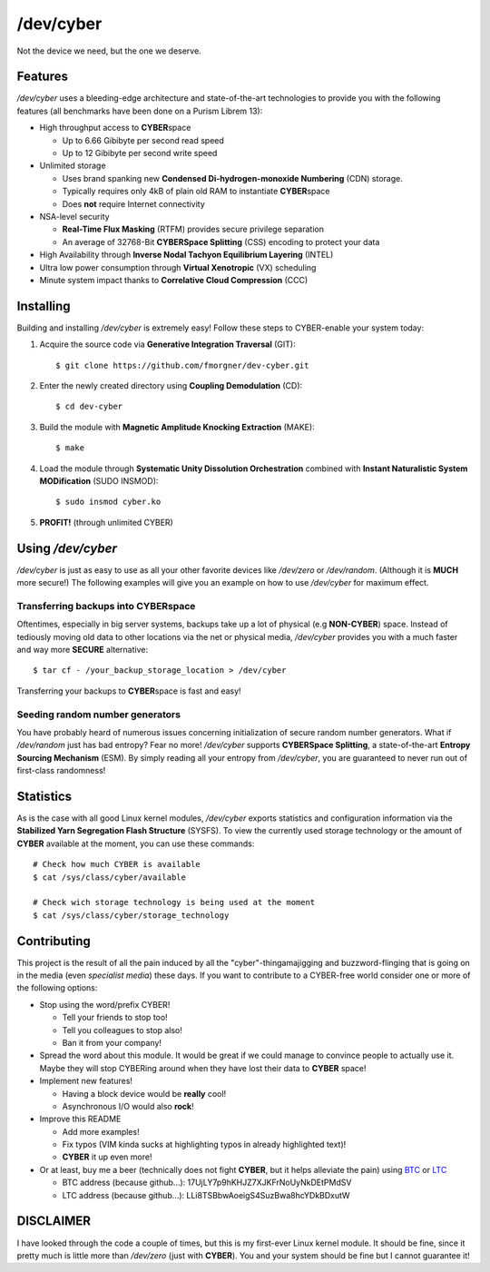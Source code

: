 /dev/cyber
==========

Not the device we need, but the one we deserve.

Features
--------

`/dev/cyber` uses a bleeding-edge architecture and state-of-the-art technologies
to provide you with the following features (all benchmarks have been done on a
Purism Librem 13):

- High throughput access to **CYBER**\ space

  - Up to 6.66 Gibibyte per second read speed
  - Up to 12 Gibibyte per second write speed

- Unlimited storage

  - Uses brand spanking new **Condensed Di-hydrogen-monoxide Numbering** (CDN)
    storage.
  - Typically requires only 4kB of plain old RAM to instantiate **CYBER**\
    space
  - Does **not** require Internet connectivity

- NSA-level security

  - **Real-Time Flux Masking** (RTFM) provides secure privilege separation
  - An average of 32768-Bit **CYBERSpace Splitting** (CSS) encoding to
    protect your data

- High Availability through **Inverse Nodal Tachyon Equilibrium Layering**
  (INTEL)
- Ultra low power consumption through **Virtual Xenotropic** (VX) scheduling
- Minute system impact thanks to **Correlative Cloud Compression** (CCC)

Installing
----------

Building and installing `/dev/cyber` is extremely easy! Follow these steps to
CYBER-enable your system today:

1. Acquire the source code via **Generative Integration Traversal** (GIT)::

   $ git clone https://github.com/fmorgner/dev-cyber.git

2. Enter the newly created directory using **Coupling Demodulation** (CD)::

   $ cd dev-cyber

3. Build the module with **Magnetic Amplitude Knocking Extraction** (MAKE)::

   $ make

4. Load the module through **Systematic Unity Dissolution Orchestration**
   combined with **Instant Naturalistic System MODification** (SUDO INSMOD)::

   $ sudo insmod cyber.ko

5. **PROFIT!** (through unlimited CYBER)

Using `/dev/cyber`
------------------

`/dev/cyber` is just as easy to use as all your other favorite devices like
`/dev/zero` or `/dev/random`. (Although it is **MUCH** more secure!) The
following examples will give you an example on how to use `/dev/cyber` for
maximum effect.

Transferring backups into **CYBER**\ space
~~~~~~~~~~~~~~~~~~~~~~~~~~~~~~~~~~~~~~~~~~

Oftentimes, especially in big server systems, backups take up a lot of physical
(e.g **NON-CYBER**) space. Instead of tediously moving old data to other
locations via the net or physical media, `/dev/cyber` provides you with a much
faster and way more **SECURE** alternative::

    $ tar cf - /your_backup_storage_location > /dev/cyber

Transferring your backups to **CYBER**\ space is fast and easy!

Seeding random number generators
~~~~~~~~~~~~~~~~~~~~~~~~~~~~~~~~

You have probably heard of numerous issues concerning initialization of secure
random number generators. What if `/dev/random` just has bad entropy? Fear no
more! `/dev/cyber` supports **CYBERSpace Splitting**, a state-of-the-art
**Entropy Sourcing Mechanism** (ESM). By simply reading all your entropy from
`/dev/cyber`, you are guaranteed to never run out of first-class randomness!

Statistics
----------

As is the case with all good Linux kernel modules, `/dev/cyber` exports
statistics and configuration information via the **Stabilized Yarn Segregation
Flash Structure** (SYSFS). To view the currently used storage technology or the
amount of **CYBER** available at the moment, you can use these commands::

    # Check how much CYBER is available
    $ cat /sys/class/cyber/available

    # Check wich storage technology is being used at the moment
    $ cat /sys/class/cyber/storage_technology

Contributing
------------

This project is the result of all the pain induced by all the
"cyber"-thingamajigging and buzzword-flinging that is going on in the media
(even *specialist media*) these days. If you want to contribute to a CYBER-free
world consider one or more of the following options:

- Stop using the word/prefix CYBER!

  - Tell your friends to stop too!
  - Tell you colleagues to stop also!
  - Ban it from your company!

- Spread the word about this module. It would be great if we could manage to
  convince people to actually use it. Maybe they will stop CYBERing around when
  they have lost their data to **CYBER** space!

- Implement new features!

  - Having a block device would be **really** cool!
  - Asynchronous I/O would also **rock**!

- Improve this README

  - Add more examples!
  - Fix typos (VIM kinda sucks at highlighting typos in already highlighted
    text)!
  - **CYBER** it up even more!

- Or at least, buy me a beer (technically does not fight **CYBER**, but it helps
  alleviate the pain) using
  `BTC <bitcoin:17UjLY7p9hKHJZ7XJKFrNoUyNkDEtPMdSV?label=cyber_beer>`_ or
  `LTC <litecoin:LLi8TSBbwAoeigS4SuzBwa8hcYDkBDxutW?label=cyber_beer>`_

  - BTC address (because github...): 17UjLY7p9hKHJZ7XJKFrNoUyNkDEtPMdSV
  - LTC address (because github...): LLi8TSBbwAoeigS4SuzBwa8hcYDkBDxutW

DISCLAIMER
----------

I have looked through the code a couple of times, but this is my first-ever
Linux kernel module. It should be fine, since it pretty much is little more than
`/dev/zero` (just with **CYBER**). You and your system should be fine but I
cannot guarantee it!
